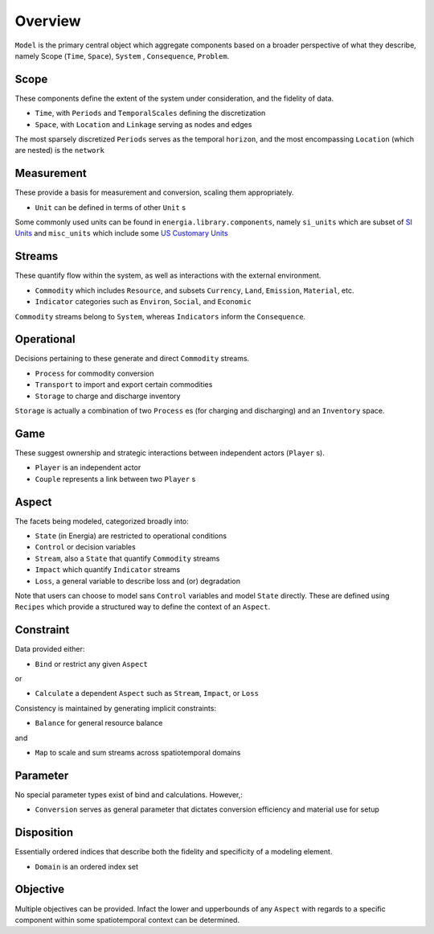 
.. _overview_components:

Overview
========

``Model`` is the primary central object which aggregate components based on a broader
perspective of what they describe, namely Scope (``Time``, ``Space``), ``System`` , ``Consequence``, ``Problem``. 


Scope
-----

These components define the extent of the system under consideration, and the fidelity of data. 

- ``Time``, with ``Periods`` and ``TemporalScales`` defining the discretization
- ``Space``, with ``Location`` and ``Linkage`` serving as nodes and edges 

The most sparsely discretized ``Periods`` serves as the temporal ``horizon``, and the most encompassing ``Location`` (which are nested) is the ``network``

Measurement
-----------

These provide a basis for measurement and conversion, scaling them appropriately.

- ``Unit`` can be defined in terms of other ``Unit`` s

Some commonly used units can be found in ``energia.library.components``, 
namely ``si_units`` which are subset of `SI Units <https://www.nist.gov/pml/owm/metric-si/si-units>`_ and ``misc_units`` which include some `US Customary Units <https://www.govinfo.gov/content/pkg/GOVPUB-C13-2aca3b6352009e0772f04a41c2011d3c/pdf/GOVPUB-C13-2aca3b6352009e0772f04a41c2011d3c.pdf>`_


Streams
-------

These quantify flow within the system, as well as interactions with the external environment.


- ``Commodity`` which includes ``Resource``, and subsets ``Currency``, ``Land``, ``Emission``, ``Material``, etc.
- ``Indicator`` categories such as ``Environ``, ``Social``, and ``Economic``

``Commodity``  streams belong to ``System``, whereas ``Indicators`` inform the ``Consequence``.

Operational
-----------

Decisions pertaining to these generate and direct ``Commodity`` streams. 

- ``Process`` for commodity conversion
- ``Transport`` to import and export certain commodities
- ``Storage`` to charge and discharge inventory

``Storage`` is actually a combination of two ``Process`` es (for charging and discharging) and an ``Inventory`` space. 

Game
-----

These suggest ownership and strategic interactions between independent actors (``Player`` s).

- ``Player`` is an independent actor
- ``Couple`` represents a link between two ``Player`` s

Aspect
------

The facets being modeled, categorized broadly into: 

- ``State`` (in Energia) are restricted to operational conditions
- ``Control`` or decision variables 
- ``Stream``, also a ``State`` that quantify ``Commodity`` streams 
- ``Impact`` which quantify ``Indicator`` streams 
- ``Loss``, a general variable to describe loss and (or) degradation 

Note that users can choose to model sans ``Control`` variables and model ``State`` directly. 
These are defined using ``Recipes`` which provide a structured way to define the context of an ``Aspect``.

Constraint
-----------


Data provided either:

- ``Bind`` or restrict any given ``Aspect``

or

- ``Calculate`` a dependent ``Aspect`` such as  ``Stream``, ``Impact``, or ``Loss``  

Consistency is maintained by generating implicit constraints:

- ``Balance`` for general resource balance 

and

- ``Map`` to scale and sum streams across spatiotemporal domains

Parameter
---------

No special parameter types exist of bind and calculations. However,:

- ``Conversion`` serves as general parameter that dictates conversion efficiency and material use for setup

Disposition 
-----------

Essentially ordered indices that describe both the fidelity and specificity of a modeling element.

- ``Domain`` is an ordered index set 

Objective
---------

Multiple objectives can be provided. Infact the lower and upperbounds of any ``Aspect`` with regards to a specific component within some spatiotemporal context 
can be determined. 

